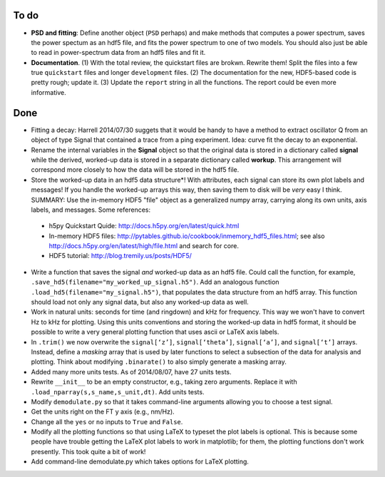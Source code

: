 To do
-----

* **PSD and fitting**: Define another object (``PSD`` perhaps) and make methods that computes a power spectrum, saves the power spectum as an hdf5 file, and fits the power spectrum to one of two models.  You should also just be able to read in power-spectrum data from an hdf5 files and fit it. 

* **Documentation**. (1) With the total review, the quickstart files are brokwn.  Rewrite them!  Split the files into a few true ``quickstart`` files and longer ``development`` files.  (2) The documentation for the new, HDF5-based code is pretty rough; update it.  (3) Update the ``report`` string in all the functions.  The report could be even more informative.

Done
----

* Fitting a decay: Harrell 2014/07/30 suggets that it would be handy to have a method to extract oscillator Q from an object of type Signal that contained a trace from a ping experiment.  Idea: curve fit the decay to an exponential.

* Rename the internal variables in the **Signal** object so that the original data is stored in a dictionary called **signal** while the derived, worked-up data is stored in a separate dictionary called **workup**.  This arrangement will correspond more closely to how the data will be stored in the hdf5 file.  

* Store the worked-up data in an hdf5 data structure*!  With attributes, each signal can store its own plot labels and messages!  If you handle the worked-up arrays this way, then saving them to disk will be *very* easy I think. SUMMARY: Use the in-memory HDF5 "file" object as a generalized numpy array, carrying along its own units, axis labels, and messages. Some references:
 
 - h5py Quickstart Quide: http://docs.h5py.org/en/latest/quick.html

 - In-memory HDF5 files: http://pytables.github.io/cookbook/inmemory_hdf5_files.html; see also http://docs.h5py.org/en/latest/high/file.html and search for core.
 
 - HDF5 tutorial: http://blog.tremily.us/posts/HDF5/

* Write a function that saves the signal *and* worked-up data as an hdf5 file.  Could call the function, for example, ``.save_hd5(filename="my_worked_up_signal.h5")``.  Add an analogous function ``.load_hd5(filename="my_signal.h5")``, that populates the data structure from an hdf5 array.  This function should load not only any signal data, but also any worked-up data as well.

* Work in natural units: seconds for time (and ringdown) and kHz for frequency.  This way we won't have to convert Hz to kHz for plotting.  Using this units conventions and storing the worked-up data in hdf5 format, it should be possible to write a very general plotting function that uses ascii or LaTeX axis labels. 

* In ``.trim()`` we now overwrite the ``signal[‘z’]``, ``signal[‘theta’]``, ``signal[‘a’]``, and ``signal[‘t’]`` arrays.  Instead, define a *masking* array that is used by later functions to select a subsection of the data for analysis and plotting.  Think about modifying ``.binarate()`` to also simply generate a masking array.

* Added many more units tests. As of 2014/08/07, have 27 units tests.

* Rewrite ``__init__`` to be an empty constructor, e.g., taking zero arguments.  Replace it with ``.load_nparray(s,s_name,s_unit,dt)``.  Add units tests.

* Modify ``demodulate.py`` so that it takes command-line arguments allowing you to choose a test signal.

* Get the units right on the FT y axis (e.g., nm/Hz).

* Change all the ``yes`` or ``no`` inputs to ``True`` and ``False``.  

* Modify all the plotting functions so that using LaTeX to typeset the plot labels is optional.  This is because some people have trouble getting the LaTeX plot labels to work in matplotlib; for them, the plotting functions don't work presently.  This took quite a bit of work!

* Add command-line demodulate.py which takes options for LaTeX plotting.